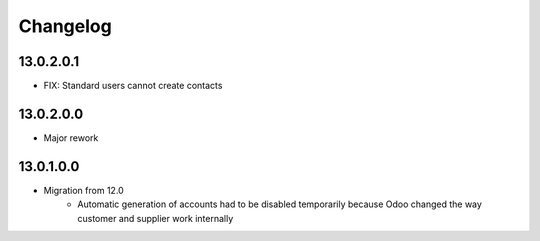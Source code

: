 Changelog
=========

13.0.2.0.1
----------
* FIX: Standard users cannot create contacts

13.0.2.0.0
----------
* Major rework

13.0.1.0.0
----------
* Migration from 12.0
   * Automatic generation of accounts had to be disabled temporarily because
     Odoo changed the way customer and supplier work internally
